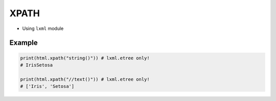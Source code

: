 XPATH
=====
* Using ``lxml`` module


Example
-------
.. code-block:: python

    print(html.xpath("string()")) # lxml.etree only!
    # IrisSetosa

    print(html.xpath("//text()")) # lxml.etree only!
    # ['Iris', 'Setosa']
